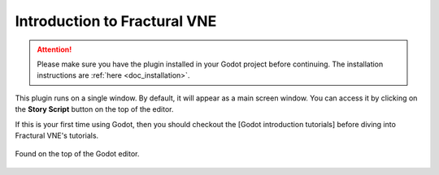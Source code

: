 .. _doc_introduction:

Introduction to Fractural VNE
=============================

.. attention:: Please make sure you have the plugin installed in your Godot project 
	before continuing. The installation instructions are :ref:`here <doc_installation>`.

This plugin runs on a single window. By default, it will appear as a main screen window. You can access it by clicking on the **Story Script** button on the top of the editor.

If this is your first time using Godot, then you should checkout the [Godot introduction tutorials] before diving into Fractural VNE's tutorials.

.. figure:: img/story_script_button.png
	:align: center

	Found on the top of the Godot editor.



